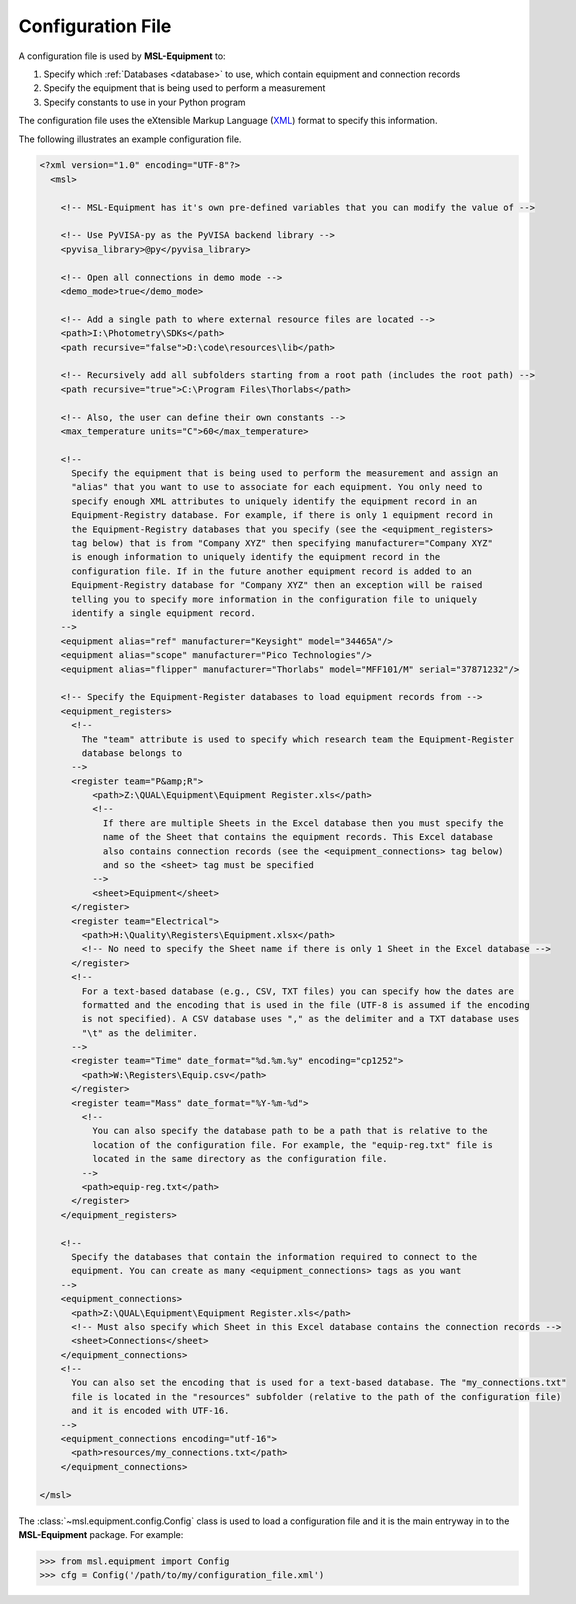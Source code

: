.. _configuration_file:

==================
Configuration File
==================
A configuration file is used by **MSL-Equipment** to:

1. Specify which :ref:`Databases <database>` to use, which contain equipment and connection records
2. Specify the equipment that is being used to perform a measurement
3. Specify constants to use in your Python program

The configuration file uses the eXtensible Markup Language (XML_) format to specify this information.

The following illustrates an example configuration file.

.. code-block:: xml

   <?xml version="1.0" encoding="UTF-8"?>
     <msl>

       <!-- MSL-Equipment has it's own pre-defined variables that you can modify the value of -->

       <!-- Use PyVISA-py as the PyVISA backend library -->
       <pyvisa_library>@py</pyvisa_library>

       <!-- Open all connections in demo mode -->
       <demo_mode>true</demo_mode>

       <!-- Add a single path to where external resource files are located -->
       <path>I:\Photometry\SDKs</path>
       <path recursive="false">D:\code\resources\lib</path>

       <!-- Recursively add all subfolders starting from a root path (includes the root path) -->
       <path recursive="true">C:\Program Files\Thorlabs</path>

       <!-- Also, the user can define their own constants -->
       <max_temperature units="C">60</max_temperature>

       <!--
         Specify the equipment that is being used to perform the measurement and assign an
         "alias" that you want to use to associate for each equipment. You only need to
         specify enough XML attributes to uniquely identify the equipment record in an
         Equipment-Registry database. For example, if there is only 1 equipment record in
         the Equipment-Registry databases that you specify (see the <equipment_registers>
         tag below) that is from "Company XYZ" then specifying manufacturer="Company XYZ"
         is enough information to uniquely identify the equipment record in the
         configuration file. If in the future another equipment record is added to an
         Equipment-Registry database for "Company XYZ" then an exception will be raised
         telling you to specify more information in the configuration file to uniquely
         identify a single equipment record.
       -->
       <equipment alias="ref" manufacturer="Keysight" model="34465A"/>
       <equipment alias="scope" manufacturer="Pico Technologies"/>
       <equipment alias="flipper" manufacturer="Thorlabs" model="MFF101/M" serial="37871232"/>

       <!-- Specify the Equipment-Register databases to load equipment records from -->
       <equipment_registers>
         <!--
           The "team" attribute is used to specify which research team the Equipment-Register
           database belongs to
         -->
         <register team="P&amp;R">
             <path>Z:\QUAL\Equipment\Equipment Register.xls</path>
             <!--
               If there are multiple Sheets in the Excel database then you must specify the
               name of the Sheet that contains the equipment records. This Excel database
               also contains connection records (see the <equipment_connections> tag below)
               and so the <sheet> tag must be specified
             -->
             <sheet>Equipment</sheet>
         </register>
         <register team="Electrical">
           <path>H:\Quality\Registers\Equipment.xlsx</path>
           <!-- No need to specify the Sheet name if there is only 1 Sheet in the Excel database -->
         </register>
         <!--
           For a text-based database (e.g., CSV, TXT files) you can specify how the dates are
           formatted and the encoding that is used in the file (UTF-8 is assumed if the encoding
           is not specified). A CSV database uses "," as the delimiter and a TXT database uses
           "\t" as the delimiter.
         -->
         <register team="Time" date_format="%d.%m.%y" encoding="cp1252">
           <path>W:\Registers\Equip.csv</path>
         </register>
         <register team="Mass" date_format="%Y-%m-%d">
           <!--
             You can also specify the database path to be a path that is relative to the
             location of the configuration file. For example, the "equip-reg.txt" file is
             located in the same directory as the configuration file.
           -->
           <path>equip-reg.txt</path>
         </register>
       </equipment_registers>

       <!--
         Specify the databases that contain the information required to connect to the
         equipment. You can create as many <equipment_connections> tags as you want
       -->
       <equipment_connections>
         <path>Z:\QUAL\Equipment\Equipment Register.xls</path>
         <!-- Must also specify which Sheet in this Excel database contains the connection records -->
         <sheet>Connections</sheet>
       </equipment_connections>
       <!--
         You can also set the encoding that is used for a text-based database. The "my_connections.txt"
         file is located in the "resources" subfolder (relative to the path of the configuration file)
         and it is encoded with UTF-16.
       -->
       <equipment_connections encoding="utf-16">
         <path>resources/my_connections.txt</path>
       </equipment_connections>

   </msl>

The :class:`~msl.equipment.config.Config` class is used to load a configuration file and it is the main entryway
in to the **MSL-Equipment** package. For example:

.. code-block:: python

  >>> from msl.equipment import Config
  >>> cfg = Config('/path/to/my/configuration_file.xml')

.. _XML: https://www.w3schools.com/Xml/